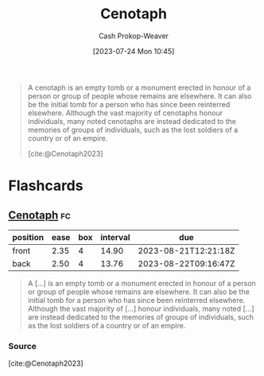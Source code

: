 :PROPERTIES:
:ID:       e8e588ca-1ce4-4c89-b050-44fc595310e7
:LAST_MODIFIED: [2023-08-08 Tue 08:05]
:ROAM_REFS: [cite:@Cenotaph2023]
:END:
#+title: Cenotaph
#+hugo_custom_front_matter: :slug "e8e588ca-1ce4-4c89-b050-44fc595310e7"
#+author: Cash Prokop-Weaver
#+date: [2023-07-24 Mon 10:45]
#+filetags: :concept:

#+begin_quote
A cenotaph is an empty tomb or a monument erected in honour of a person or group of people whose remains are elsewhere. It can also be the initial tomb for a person who has since been reinterred elsewhere. Although the vast majority of cenotaphs honour individuals, many noted cenotaphs are instead dedicated to the memories of groups of individuals, such as the lost soldiers of a country or of an empire.

[cite:@Cenotaph2023]
#+end_quote

* Flashcards
** [[id:e8e588ca-1ce4-4c89-b050-44fc595310e7][Cenotaph]] :fc:
:PROPERTIES:
:CREATED: [2023-07-24 Mon 11:04]
:FC_CREATED: 2023-07-24T18:04:47Z
:FC_TYPE:  vocab
:ID:       f4d0074b-21e0-4a34-aab5-6d58edb34114
:END:
:REVIEW_DATA:
| position | ease | box | interval | due                  |
|----------+------+-----+----------+----------------------|
| front    | 2.35 |   4 |    14.90 | 2023-08-21T12:21:18Z |
| back     | 2.50 |   4 |    13.76 | 2023-08-22T09:16:47Z |
:END:

#+begin_quote
A [...] is an empty tomb or a monument erected in honour of a person or group of people whose remains are elsewhere. It can also be the initial tomb for a person who has since been reinterred elsewhere. Although the vast majority of [...] honour individuals, many noted [...] are instead dedicated to the memories of groups of individuals, such as the lost soldiers of a country or of an empire.
#+end_quote

*** Source
[cite:@Cenotaph2023]
#+print_bibliography: